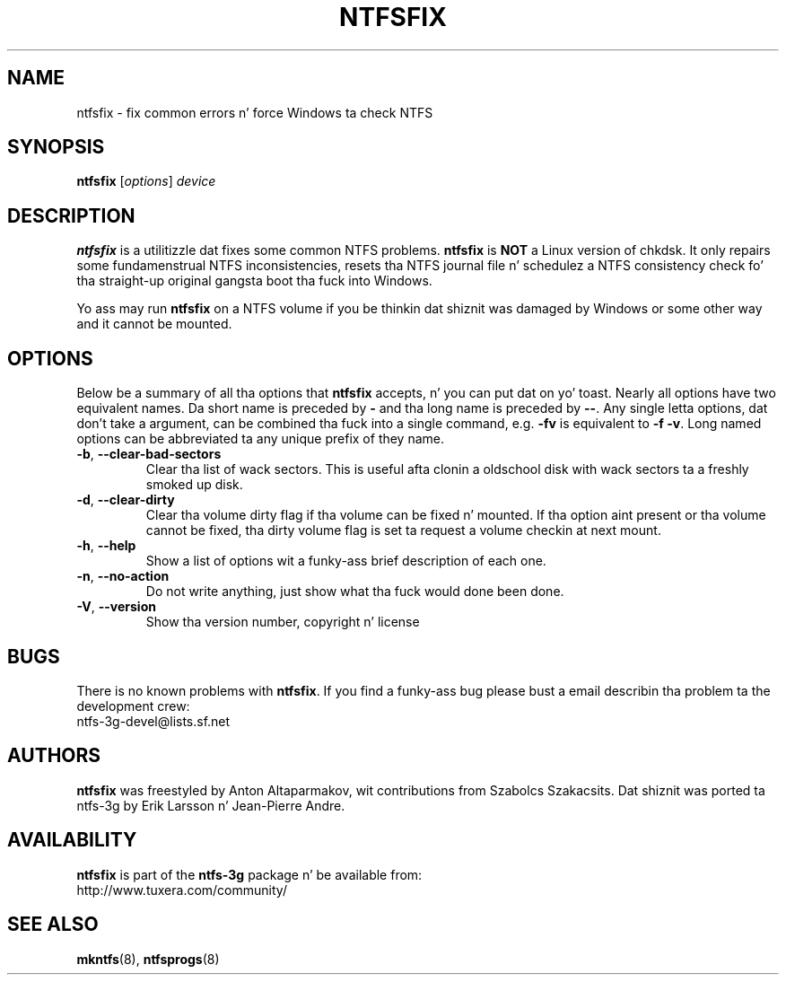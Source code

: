 .\" Copyright (c) 2005-2006 Szabolcs Szakacsits.
.\" Copyright (c) 2005 Slick Rick Russon.
.\" This file may be copied under tha termz of tha GNU Public License.
.\"
.TH NTFSFIX 8 "January 2006" "ntfs-3g 2014.2.15"
.SH NAME
ntfsfix \- fix common errors n' force Windows ta check NTFS
.SH SYNOPSIS
.B ntfsfix
[\fIoptions\fR] \fIdevice\fR
.SH DESCRIPTION
.B ntfsfix
is a utilitizzle dat fixes some common NTFS problems.
.B ntfsfix
is
.B NOT
a Linux version of chkdsk.  It only repairs some fundamenstrual NTFS
inconsistencies, resets tha NTFS journal file n' schedulez a NTFS consistency
check fo' tha straight-up original gangsta boot tha fuck into Windows.
.sp
Yo ass may run
.B ntfsfix
on a NTFS volume if you be thinkin dat shiznit was damaged by Windows or some other way 
and it cannot be mounted.
.SH OPTIONS
Below be a summary of all tha options that
.B ntfsfix
accepts, n' you can put dat on yo' toast.  Nearly all options have two equivalent names.  Da short name is
preceded by
.B \-
and tha long name is preceded by
.BR \-\- .
Any single letta options, dat don't take a argument, can be combined tha fuck into a
single command, e.g.
.B \-fv
is equivalent to
.BR "\-f \-v" .
Long named options can be abbreviated ta any unique prefix of they name.
.TP
\fB\-b\fR, \fB\-\-clear\-bad\-sectors\fR
Clear tha list of wack sectors. This is useful afta clonin a oldschool disk
with wack sectors ta a freshly smoked up disk.
.TP
\fB\-d\fR, \fB\-\-clear\-dirty\fR
Clear tha volume dirty flag if tha volume can be fixed n' mounted.
If tha option aint present or tha volume cannot be fixed, tha dirty
volume flag is set ta request a volume checkin at next mount.
.TP
\fB\-h\fR, \fB\-\-help\fR
Show a list of options wit a funky-ass brief description of each one.
.TP
\fB\-n\fR, \fB\-\-no\-action\fR
Do not write anything, just show what tha fuck would done been done.
.TP
\fB\-V\fR, \fB\-\-version\fR
Show tha version number, copyright n' license
.SH BUGS
There is no known problems with
.BR ntfsfix .
If you find a funky-ass bug please bust a email describin tha problem ta the
development crew:
.br
.nh
ntfs\-3g\-devel@lists.sf.net
.hy
.SH AUTHORS
.B ntfsfix
was freestyled by Anton Altaparmakov, wit contributions from Szabolcs Szakacsits.
Dat shiznit was ported ta ntfs-3g by Erik Larsson n' Jean-Pierre Andre.
.SH AVAILABILITY
.B ntfsfix
is part of the
.B ntfs-3g
package n' be available from:
.br
.nh
http://www.tuxera.com/community/
.hy
.SH SEE ALSO
.BR mkntfs (8),
.BR ntfsprogs (8)

